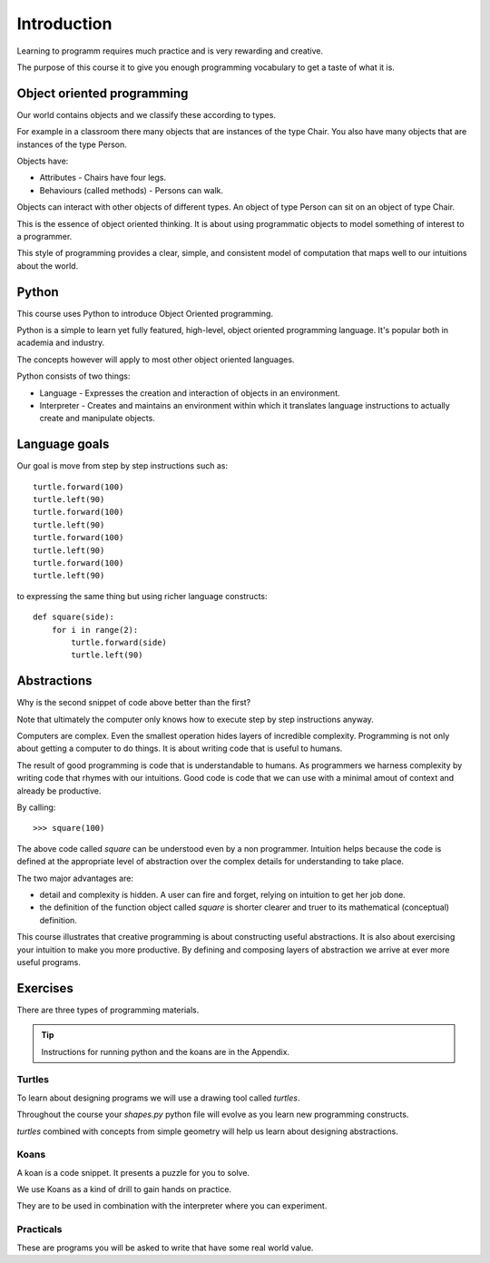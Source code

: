 Introduction
************

Learning to programm requires much practice and is very rewarding and creative.

The purpose of this course it to give you enough programming vocabulary to
get a taste of what it is.


Object oriented programming
===========================

Our world contains objects and we classify these according to types.

For example in a classroom there many objects that are instances of the type Chair. You also have many objects that are instances of the type Person.

Objects have:

* Attributes - Chairs have four legs. 
* Behaviours (called methods) - Persons can walk.

Objects can interact with other objects of different types. An object of type Person can
sit on an object of type Chair. 

This is the essence of object oriented thinking. It is about using programmatic 
objects to model something of interest to a programmer.

This style of programming provides a clear, simple, and consistent model of computation
that maps well to our intuitions about the world.

Python
======

This course uses Python to introduce Object Oriented programming.

Python is a simple to learn yet fully featured, high-level, object oriented programming language. It's popular both in academia and industry. 

The concepts however will apply to most other object oriented languages. 

Python consists of two things:

* Language - Expresses the creation and interaction of objects in an environment.
* Interpreter - Creates and maintains an environment within which it translates language instructions to actually create and manipulate objects.

Language goals
==============

Our goal is move from step by step instructions such as::

    turtle.forward(100)
    turtle.left(90)
    turtle.forward(100)
    turtle.left(90)
    turtle.forward(100)
    turtle.left(90)
    turtle.forward(100)
    turtle.left(90)

to expressing the same thing but using richer language constructs::

    def square(side):
        for i in range(2):
            turtle.forward(side)
            turtle.left(90)


Abstractions
============

Why is the second snippet of code above better than the first? 

Note that ultimately the computer only knows how to execute step by step instructions anyway.

Computers are complex. Even the smallest operation hides layers of incredible
complexity. Programming is not only about getting a computer to do things. It is about
writing code that is useful to humans.

The result of good programming is code that is understandable to humans. As
programmers we harness complexity by writing code that rhymes with our
intuitions. Good code is code that we can use with a minimal amout of context
and already be productive.

By calling::

    >>> square(100)

The above code called `square` can be understood even by a non programmer. Intuition
helps because the code is defined at the appropriate level of abstraction over the complex details for understanding to take place.

The two major advantages are:

* detail and complexity is hidden. A user can fire and forget, relying 
  on intuition to get her job done.
* the definition of the function object called `square` is shorter clearer
  and truer to its mathematical (conceptual) definition.


This course illustrates that creative programming is about constructing useful
abstractions. It is also about exercising your intuition to make you more
productive. By defining and composing layers of abstraction we arrive at ever
more useful programs.

Exercises
=========

There are three types of programming materials.

.. tip:: 
    Instructions for running python and the koans are in the Appendix. 

Turtles
-------

To learn about designing programs we will use a drawing tool called `turtles`.

Throughout the course your `shapes.py` python file will evolve as you
learn new programming constructs.

`turtles` combined with concepts from simple geometry will help us learn about designing abstractions.


Koans
-----

A koan is a code snippet. It presents a puzzle for you to solve.

We use Koans as a kind of drill to gain hands on practice. 

They are to be used in combination with the interpreter where you can
experiment.

Practicals
----------

These are programs you will be asked to write that have some real world value.


